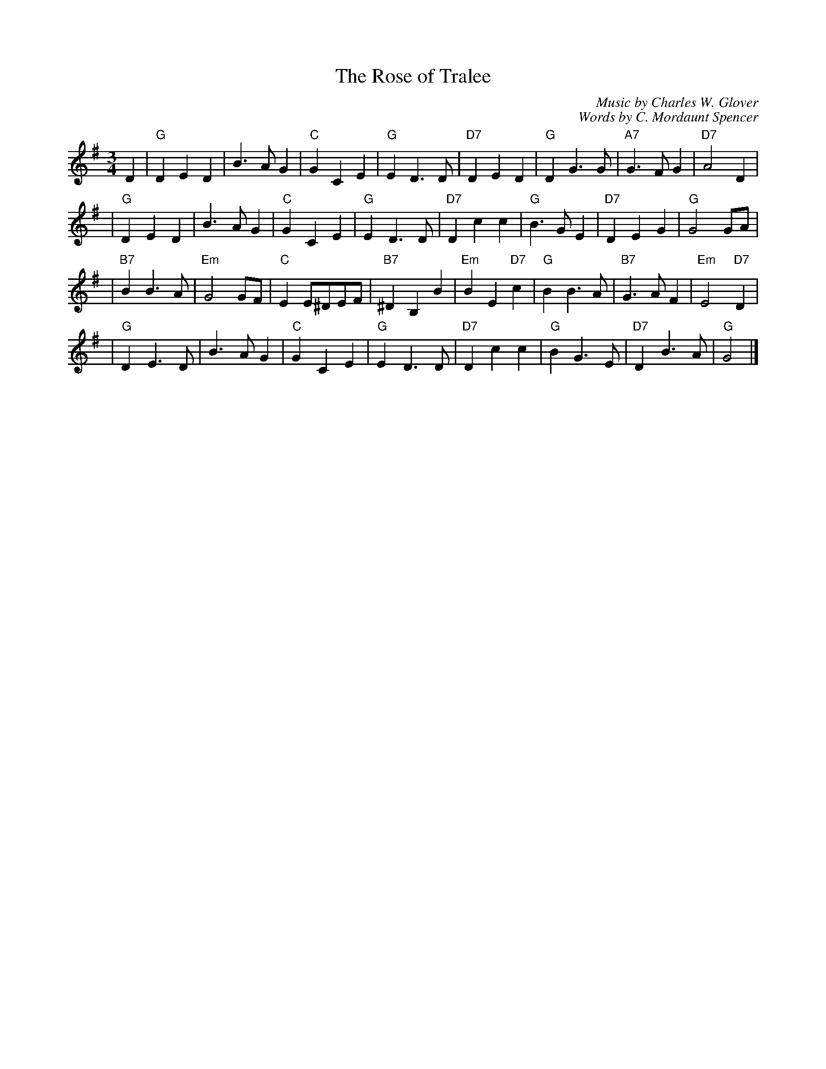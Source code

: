 X: 1
T: The Rose of Tralee
C: Music by Charles W. Glover
C: Words by C. Mordaunt Spencer
N: Published in London in 1845
R: waltz
M: 3/4
L: 1/4
%%staffsep 30
K: G
D \
| "G"DED | B>AG | "C"GCE | "G"ED>D \
| "D7"DED | "G"DG>G | "A7"G>FG | "D7"A2D |
| "G"DED | B>AG | "C"GCE | "G"ED>D \
| "D7"Dcc | "G"B>GE | "D7"DEG | "G"G2G/A/ |
| "B7"BB>A | "Em"G2G/F/ | "C"EE/^D/E/F/ | "B7"^DB,B \
| "Em"BE"D7"c | "G"BB>A | "B7"G>AF | "Em"E2"D7"D |
| "G"DE>D | B>AG | "C"GCE | "G"ED>D \
| "D7"Dcc | "G"BG>E | "D7"DB>A | "G"G2 |]
